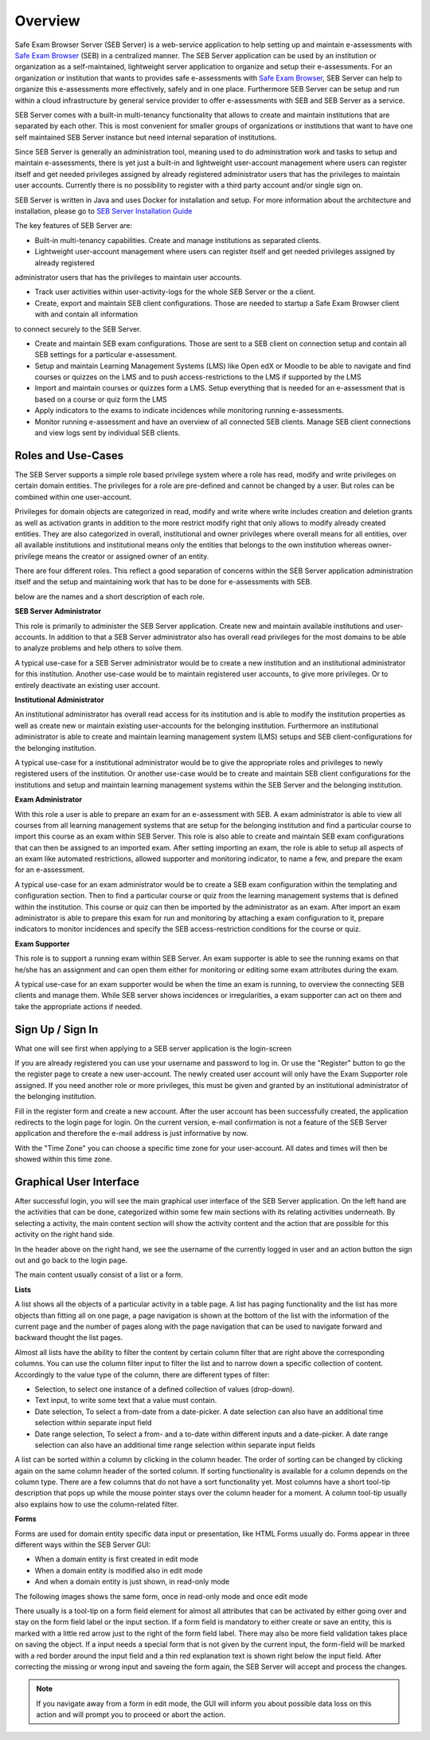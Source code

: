 Overview
========

Safe Exam Browser Server (SEB Server) is a web-service application to help setting up and maintain e-assessments with 
`Safe Exam Browser <https://safeexambrowser.org/>`_ (SEB) in a centralized manner. The SEB Server application can be used 
by an institution or organization as a self-maintained, lightweight server application to organize and setup their e-assessments. 
For an organization or institution that wants to provides safe e-assessments with `Safe Exam Browser <https://safeexambrowser.org/>`_, 
SEB Server can help to organize this e-assessments more effectively, safely and in one place.
Furthermore SEB Server can be setup and run within a cloud infrastructure by general service provider to offer e-assessments with
SEB and SEB Server as a service.

SEB Server comes with a built-in multi-tenancy functionality that allows to create and maintain institutions that are separated 
by each other. This is most convenient for smaller groups of organizations or institutions that want to have one self maintained 
SEB Server instance but need internal separation of institutions.

Since SEB Server is generally an administration tool, meaning used to do administration work and tasks to setup and maintain e-assessments, 
there is yet just a built-in and lightweight user-account management where users can register itself and get needed privileges assigned by already registered 
administrator users that has the privileges to maintain user accounts. Currently there is no possibility to register with a third 
party account and/or single sign on.

SEB Server is written in Java and uses Docker for installation and setup. For more information about the architecture and installation, 
please go to `SEB Server Installation Guide <https://seb-server-setup.readthedocs.io/en/latest/overview.html>`_

The key features of SEB Server are: 

- Built-in multi-tenancy capabilities. Create and manage institutions as separated clients.

- Lightweight user-account management where users can register itself and get needed privileges assigned by already registered 
administrator users that has the privileges to maintain user accounts.

- Track user activities within user-activity-logs for the whole SEB Server or the a client.

- Create, export and maintain SEB client configurations. Those are needed to startup a Safe Exam Browser client with and contain all information 
to connect securely to the SEB Server.

- Create and maintain SEB exam configurations. Those are sent to a SEB client on connection setup and contain all SEB settings for a particular e-assessment.

- Setup and maintain Learning Management Systems (LMS) like Open edX or Moodle to be able to navigate and find courses or quizzes on the LMS and to push access-restrictions to the LMS if supported by the LMS

- Import and maintain courses or quizzes form a LMS. Setup everything that is needed for an e-assessment that is based on a course or quiz form the LMS

- Apply indicators to the exams to indicate incidences while monitoring running e-assessments.

- Monitor running e-assessment and have an overview of all connected SEB clients. Manage SEB client connections and view logs sent by individual SEB clients.


.. _roles_and_usecases:

Roles and Use-Cases
-----------------------

The SEB Server supports a simple role based privilege system where a role has read, modify and write privileges on certain domain entities. 
The privileges for a role are pre-defined and cannot be changed by a user. But roles can be combined within one user-account.

Privileges for domain objects are categorized in read, modify and write where write includes creation and deletion grants as well as activation grants in addition to the more 
restrict modify right that only allows to modify already created entities. They are also categorized in overall, institutional and owner privileges where 
overall means for all entities, over all available institutions and institutional means only the entities that belongs to the own institution 
whereas owner-privilege means the creator or assigned owner of an entity.

There are four different roles. This reflect a good separation of concerns within the SEB Server application administration itself and the setup and 
maintaining work that has to be done for e-assessments with SEB.

below are the names and a short description of each role.


**SEB Server Administrator**

This role is primarily to administer the SEB Server application. Create new and maintain available institutions and user-accounts. In addition to that a 
SEB Server administrator also has overall read privileges for the most domains to be able to analyze problems and help others to solve them.

A typical use-case for a SEB Server administrator would be to create a new institution and an institutional administrator for this institution.
Another use-case would be to maintain registered user accounts, to give more privileges. Or to entirely deactivate an existing user account.

**Institutional Administrator**

An institutional administrator has overall read access for its institution and is able to modify the institution properties as well as 
create new or maintain existing user-accounts for the belonging institution. Furthermore an institutional administrator is able to create and maintain 
learning management system (LMS) setups and SEB client-configurations for the belonging institution.

A typical use-case for a institutional administrator would be to give the appropriate roles and privileges to newly registered users of the institution.
Or another use-case would be to create and maintain SEB client configurations for the institutions and setup and maintain learning management systems 
within the SEB Server and the belonging institution.

**Exam Administrator**

With this role a user is able to prepare an exam for an e-assessment with SEB. A exam administrator is able to view all courses from all
learning management systems that are setup for the belonging institution and find a particular course to import this course as an exam
within SEB Server. This role is also able to create and maintain SEB exam configurations that can then be assigned to an imported exam.
After setting importing an exam, the role is able to setup all aspects of an exam like automated restrictions, allowed supporter and 
monitoring indicator, to name a few, and prepare the exam for an e-assessment.

A typical use-case for an exam administrator would be to create a SEB exam configuration within the templating and configuration section. 
Then to find a particular course or quiz from the learning management systems that is defined within the institution. This course or quiz 
can then be imported by the administrator as an exam. After import an exam administrator is able to prepare this exam for run and monitoring by attaching 
a exam configuration to it, prepare indicators to monitor incidences and specify the SEB access-restriction conditions for the course or quiz.


**Exam Supporter**

This role is to support a running exam within SEB Server. An exam supporter is able to see the running exams on that he/she has 
an assignment and can open them either for monitoring or editing some exam attributes during the exam.

A typical use-case for an exam supporter would be when the time an exam is running, to overview the connecting SEB clients and manage them. 
While SEB server shows incidences or irregularities, a exam supporter can act on them and take the appropriate actions if needed.

Sign Up / Sign In
-----------------

What one will see first when applying to a SEB server application is the login-screen

.. image:: images/overview/login.png
    :align: center
    :target: https://raw.githubusercontent.com/SafeExamBrowser/seb-server/master/docs/images/overview/login.png

If you are already registered you can use your username and password to log in. Or use the "Register" button to go the the register 
page to create a new user-account. The newly created user account will only have the Exam Supporter role assigned. If you need another 
role or more privileges, this must be given and granted by an institutional administrator of the belonging institution.

.. image:: images/overview/register.png
    :align: center
    :target: https://raw.githubusercontent.com/SafeExamBrowser/seb-server/master/docs/images/overview/register.png

Fill in the register form and create a new account. After the user account has been successfully created, the application redirects to the login page for login. 
On the current version, e-mail confirmation is not a feature of the SEB Server application and therefore the e-mail address is just informative by now.

With the "Time Zone" you can choose a specific time zone for your user-account. All dates and times will then be showed within this time zone.

.. _gui-label:

Graphical User Interface
------------------------

After successful login, you will see the main graphical user interface of the SEB Server application. On the left hand are the activities 
that can be done, categorized within some few main sections with its relating activities underneath. By selecting a activity, 
the main content section will show the activity content and the action that are possible for this activity on the right hand side.

.. image:: images/overview/overview.png
    :align: center
    :target: https://raw.githubusercontent.com/SafeExamBrowser/seb-server/master/docs/images/overview/overview.png

In the header above on the right hand, we see the username of the currently logged in user and an action button the sign out and go back to the login page.

The main content usually consist of a list or a form.

**Lists**

A list shows all the objects of a particular activity in a table page. A list has paging functionality and the list has more objects than fitting all on one page, 
a page navigation is shown at the bottom of the list with the information of the current page and the number of pages along with the page navigation 
that can be used to navigate forward and backward thought the list pages.

Almost all lists have the ability to filter the content by certain column filter that are right above the corresponding columns. 
You can use the column filter input to filter the list and to narrow down a specific collection of content. Accordingly to the value type of the column, 
there are different types of filter:

- Selection, to select one instance of a defined collection of values (drop-down).

- Text input, to write some text that a value must contain.

- Date selection, To select a from-date from a date-picker. A date selection can also have an additional time selection within separate input field

- Date range selection, To select a from- and a to-date within different inputs and a date-picker. A date range selection can also have an additional time range selection within separate input fields

.. image:: images/overview/list.png
    :align: center
    :target: https://raw.githubusercontent.com/SafeExamBrowser/seb-server/master/docs/images/overview/list.png

A list can be sorted within a column by clicking in the column header. The order of sorting can be changed by clicking again on the same 
column header of the sorted column. If sorting functionality is available for a column depends on the column type. There are a few columns 
that do not have a sort functionality yet.
Most columns have a short tool-tip description that pops up while the mouse pointer stays over the column header for a moment. 
A column tool-tip usually also explains how to use the column-related filter.

**Forms**

Forms are used for domain entity specific data input or presentation, like HTML Forms usually do. Forms appear in three 
different ways within the SEB Server GUI:

- When a domain entity is first created in edit mode
- When a domain entity is modified also in edit mode
- And when a domain entity is just shown, in read-only mode

The following images shows the same form, once in read-only mode and once edit mode

.. image:: images/overview/form_readonly.png
    :alt: Form in read-only mode
    :align: center
    :target: https://raw.githubusercontent.com/SafeExamBrowser/seb-server/master/docs/images/overview/form_readonly.png

.. image:: images/overview/form_edit.png
    :alt: Form in edit mode
    :align: center
    :target: https://raw.githubusercontent.com/SafeExamBrowser/seb-server/master/docs/images/overview/form_edit.png

There usually is a tool-tip on a form field element for almost all attributes that can be activated by either going over and stay on the form 
field label or the input section. 
If a form field is mandatory to either create or save an entity, this is marked with a little red arrow just to the right of the form field label. 
There may also be more field validation takes place on saving the object. If a input needs a special form that is not given by the current input, the form-field 
will be marked with a red border around the input field and a thin red explanation text is shown right below the input field. 
After correcting the missing or wrong input and saveing the form again, the SEB Server will accept and process the changes. 

.. note::
    If you navigate away from a form in edit mode, the GUI will inform you about possible data loss on this action and will prompt you to 
    proceed or abort the action.